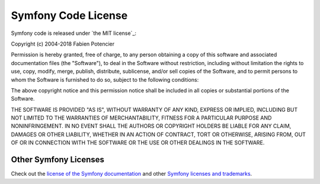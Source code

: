 .. _symfony2-license:

Symfony Code License
====================

Symfony code is released under `the MIT license`_:

Copyright (c) 2004-2018 Fabien Potencier

Permission is hereby granted, free of charge, to any person obtaining a copy
of this software and associated documentation files (the "Software"), to deal
in the Software without restriction, including without limitation the rights
to use, copy, modify, merge, publish, distribute, sublicense, and/or sell
copies of the Software, and to permit persons to whom the Software is furnished
to do so, subject to the following conditions:

The above copyright notice and this permission notice shall be included in all
copies or substantial portions of the Software.

THE SOFTWARE IS PROVIDED "AS IS", WITHOUT WARRANTY OF ANY KIND, EXPRESS OR
IMPLIED, INCLUDING BUT NOT LIMITED TO THE WARRANTIES OF MERCHANTABILITY,
FITNESS FOR A PARTICULAR PURPOSE AND NONINFRINGEMENT. IN NO EVENT SHALL THE
AUTHORS OR COPYRIGHT HOLDERS BE LIABLE FOR ANY CLAIM, DAMAGES OR OTHER
LIABILITY, WHETHER IN AN ACTION OF CONTRACT, TORT OR OTHERWISE, ARISING FROM,
OUT OF OR IN CONNECTION WITH THE SOFTWARE OR THE USE OR OTHER DEALINGS IN
THE SOFTWARE.

Other Symfony Licenses
----------------------

Check out the `license of the Symfony documentation`_ and other
`Symfony licenses and trademarks`_.

.. `the MIT license`: https://en.wikipedia.org/wiki/MIT_License
.. _`license of the Symfony documentation`: https://symfony.com/doc/current/contributing/documentation/license.html
.. _`Symfony licenses and trademarks`: https://symfony.com/license
